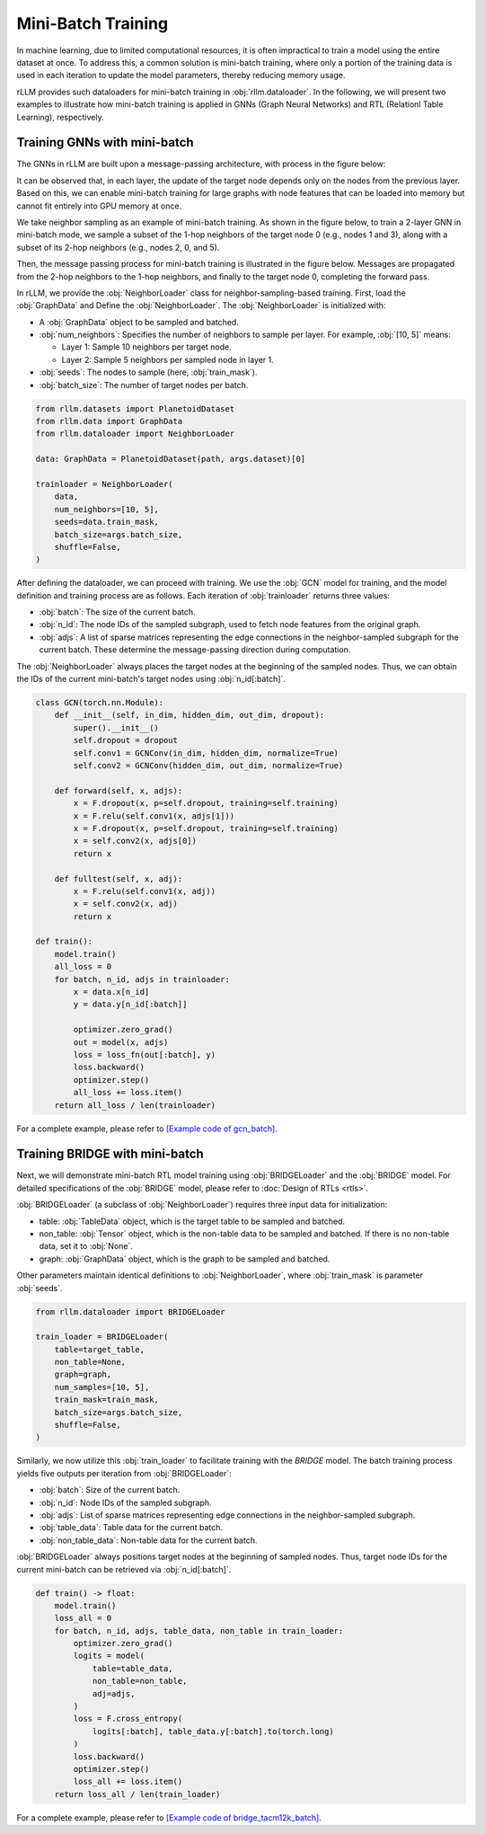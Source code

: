 Mini-Batch Training
===============
In machine learning, due to limited computational resources, it is often impractical to train a model using the entire dataset at once.
To address this, a common solution is mini-batch training,
where only a portion of the training data is used in each iteration to update the model parameters, thereby reducing memory usage.

rLLM provides such dataloaders for mini-batch training in :obj:`rllm.dataloader`.
In the following, we will present two examples to illustrate how mini-batch training
is applied in GNNs (Graph Neural Networks) and RTL (Relationl Table Learning), respectively.

Training GNNs with mini-batch
----------------
The GNNs in rLLM are built upon a message-passing architecture, with process in the figure below:

.. image:: _static/message_passing.svg
   :width: 600px
   :align: center

It can be observed that, in each layer, the update of the target node depends only on the nodes from the previous layer.
Based on this, we can enable mini-batch training for large graphs with node features that can be loaded into memory but cannot fit entirely into GPU memory at once.

We take neighbor sampling as an example of mini-batch training.
As shown in the figure below, to train a 2-layer GNN in mini-batch mode,
we sample a subset of the 1-hop neighbors of the target node 0 (e.g., nodes 1 and 3),
along with a subset of its 2-hop neighbors (e.g., nodes 2, 0, and 5).

.. image:: _static/neighbor.svg
   :width: 600px
   :align: center

Then, the message passing process for mini-batch training is illustrated in the figure below.
Messages are propagated from the 2-hop neighbors to the 1-hop neighbors,
and finally to the target node 0, completing the forward pass.

.. image:: _static/mp_minibatch.svg
   :width: 600px
   :align: center

In rLLM, we provide the :obj:`NeighborLoader` class for neighbor-sampling-based training.
First, load the :obj:`GraphData` and Define the :obj:`NeighborLoader`. The :obj:`NeighborLoader` is initialized with:

- A :obj:`GraphData` object to be sampled and batched.

- :obj:`num_neighbors`: Specifies the number of neighbors to sample per layer. For example, :obj:`[10, 5]` means:

  + Layer 1: Sample 10 neighbors per target node.

  + Layer 2: Sample 5 neighbors per sampled node in layer 1.

- :obj:`seeds`: The nodes to sample (here, :obj:`train_mask`).

- :obj:`batch_size`: The number of target nodes per batch.

.. code:: python

    from rllm.datasets import PlanetoidDataset
    from rllm.data import GraphData
    from rllm.dataloader import NeighborLoader

    data: GraphData = PlanetoidDataset(path, args.dataset)[0]

    trainloader = NeighborLoader(
        data,
        num_neighbors=[10, 5],
        seeds=data.train_mask,
        batch_size=args.batch_size,
        shuffle=False,
    )

After defining the dataloader, we can proceed with training.
We use the :obj:`GCN` model for training, and the model definition and training process are as follows.
Each iteration of :obj:`trainloader` returns three values:

- :obj:`batch`: The size of the current batch.

- :obj:`n_id`: The node IDs of the sampled subgraph, used to fetch node features from the original graph.

- :obj:`adjs`: A list of sparse matrices representing the edge connections in the neighbor-sampled subgraph for the current batch. These determine the message-passing direction during computation.

The :obj:`NeighborLoader` always places the target nodes at the beginning of the sampled nodes.
Thus, we can obtain the IDs of the current mini-batch's target nodes using :obj:`n_id[:batch]`.

.. code:: python

    class GCN(torch.nn.Module):
        def __init__(self, in_dim, hidden_dim, out_dim, dropout):
            super().__init__()
            self.dropout = dropout
            self.conv1 = GCNConv(in_dim, hidden_dim, normalize=True)
            self.conv2 = GCNConv(hidden_dim, out_dim, normalize=True)

        def forward(self, x, adjs):
            x = F.dropout(x, p=self.dropout, training=self.training)
            x = F.relu(self.conv1(x, adjs[1]))
            x = F.dropout(x, p=self.dropout, training=self.training)
            x = self.conv2(x, adjs[0])
            return x

        def fulltest(self, x, adj):
            x = F.relu(self.conv1(x, adj))
            x = self.conv2(x, adj)
            return x

    def train():
        model.train()
        all_loss = 0
        for batch, n_id, adjs in trainloader:
            x = data.x[n_id]
            y = data.y[n_id[:batch]]

            optimizer.zero_grad()
            out = model(x, adjs)
            loss = loss_fn(out[:batch], y)
            loss.backward()
            optimizer.step()
            all_loss += loss.item()
        return all_loss / len(trainloader)


For a complete example, please refer to `[Example code of gcn_batch] <https://github.com/rllm-team/rllm/blob/main/examples/gcn_batch.py>`__.


Training BRIDGE with mini-batch
----------------
Next, we will demonstrate mini-batch RTL model training using :obj:`BRIDGELoader` and the :obj:`BRIDGE` model.
For detailed specifications of the :obj:`BRIDGE` model, please refer to :doc:`Design of RTLs <rtls>`.

:obj:`BRIDGELoader` (a subclass of :obj:`NeighborLoader`) requires three input data for initialization:

- table: :obj:`TableData` object, which is the target table to be sampled and batched.

- non_table: :obj:`Tensor` object, which is the non-table data to be sampled and batched. If there is no non-table data, set it to :obj:`None`.

- graph: :obj:`GraphData` object, which is the graph to be sampled and batched.

Other parameters maintain identical definitions to :obj:`NeighborLoader`, where :obj:`train_mask` is parameter :obj:`seeds`.

.. code:: python

    from rllm.dataloader import BRIDGELoader

    train_loader = BRIDGELoader(
        table=target_table,
        non_table=None,
        graph=graph,
        num_samples=[10, 5],
        train_mask=train_mask,
        batch_size=args.batch_size,
        shuffle=False,
    )


Similarly, we now utilize this :obj:`train_loader` to facilitate training with the `BRIDGE` model.
The batch training process yields five outputs per iteration from :obj:`BRIDGELoader`:

- :obj:`batch`: Size of the current batch.

- :obj:`n_id`: Node IDs of the sampled subgraph.

- :obj:`adjs`: List of sparse matrices representing edge connections in the neighbor-sampled subgraph.

- :obj:`table_data`: Table data for the current batch.

- :obj:`non_table_data`: Non-table data for the current batch.

:obj:`BRIDGELoader` always positions target nodes at the beginning of sampled nodes.
Thus, target node IDs for the current mini-batch can be retrieved via :obj:`n_id[:batch]`.

.. code:: python

    def train() -> float:
        model.train()
        loss_all = 0
        for batch, n_id, adjs, table_data, non_table in train_loader:
            optimizer.zero_grad()
            logits = model(
                table=table_data,
                non_table=non_table,
                adj=adjs,
            )
            loss = F.cross_entropy(
                logits[:batch], table_data.y[:batch].to(torch.long)
            )
            loss.backward()
            optimizer.step()
            loss_all += loss.item()
        return loss_all / len(train_loader)


For a complete example, please refer to `[Example code of bridge_tacm12k_batch] <https://github.com/rllm-team/rllm/blob/main/examples/bridge/bridge_tacm12k_batch.py>`__.
